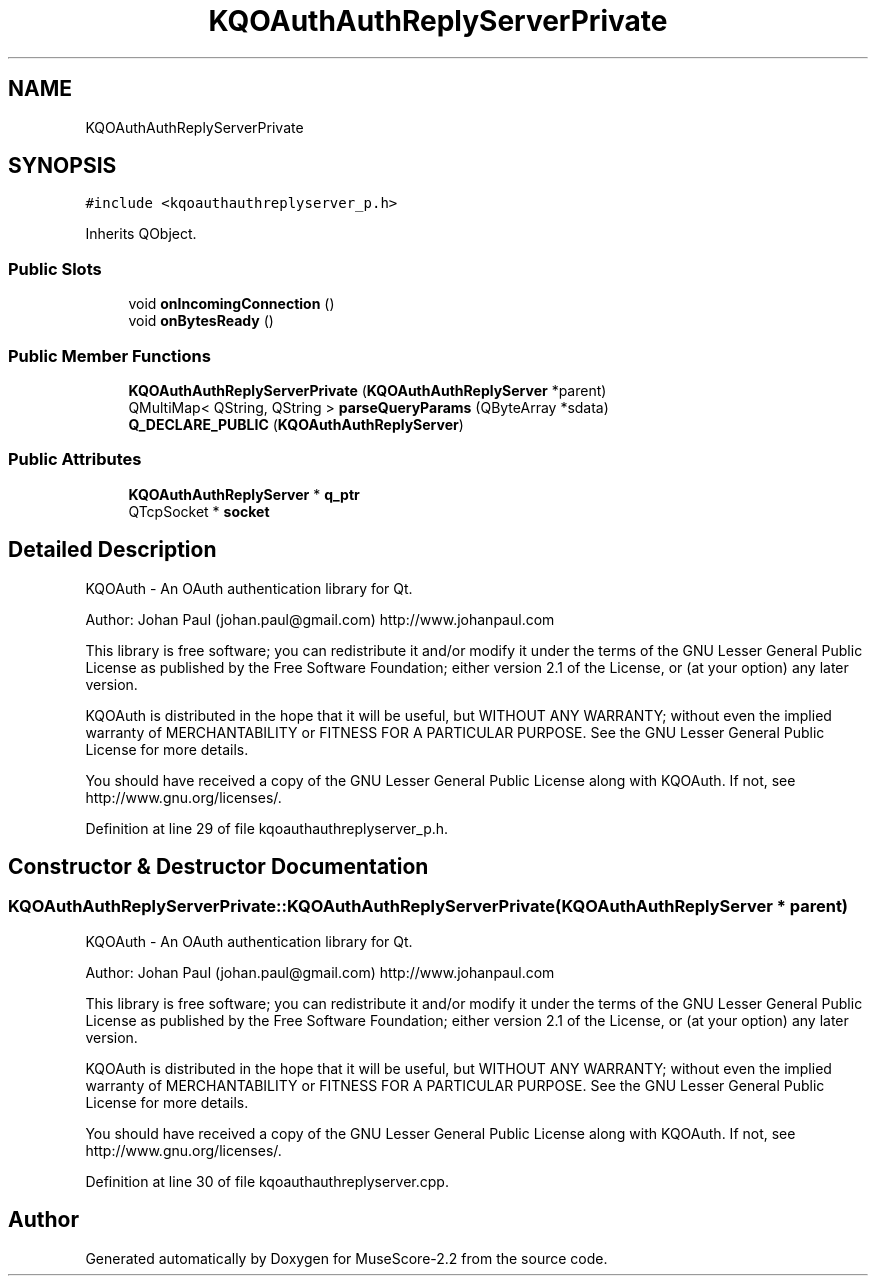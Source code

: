 .TH "KQOAuthAuthReplyServerPrivate" 3 "Mon Jun 5 2017" "MuseScore-2.2" \" -*- nroff -*-
.ad l
.nh
.SH NAME
KQOAuthAuthReplyServerPrivate
.SH SYNOPSIS
.br
.PP
.PP
\fC#include <kqoauthauthreplyserver_p\&.h>\fP
.PP
Inherits QObject\&.
.SS "Public Slots"

.in +1c
.ti -1c
.RI "void \fBonIncomingConnection\fP ()"
.br
.ti -1c
.RI "void \fBonBytesReady\fP ()"
.br
.in -1c
.SS "Public Member Functions"

.in +1c
.ti -1c
.RI "\fBKQOAuthAuthReplyServerPrivate\fP (\fBKQOAuthAuthReplyServer\fP *parent)"
.br
.ti -1c
.RI "QMultiMap< QString, QString > \fBparseQueryParams\fP (QByteArray *sdata)"
.br
.ti -1c
.RI "\fBQ_DECLARE_PUBLIC\fP (\fBKQOAuthAuthReplyServer\fP)"
.br
.in -1c
.SS "Public Attributes"

.in +1c
.ti -1c
.RI "\fBKQOAuthAuthReplyServer\fP * \fBq_ptr\fP"
.br
.ti -1c
.RI "QTcpSocket * \fBsocket\fP"
.br
.in -1c
.SH "Detailed Description"
.PP 
KQOAuth - An OAuth authentication library for Qt\&.
.PP
Author: Johan Paul (johan.paul@gmail.com) http://www.johanpaul.com
.PP
This library is free software; you can redistribute it and/or modify it under the terms of the GNU Lesser General Public License as published by the Free Software Foundation; either version 2\&.1 of the License, or (at your option) any later version\&.
.PP
KQOAuth is distributed in the hope that it will be useful, but WITHOUT ANY WARRANTY; without even the implied warranty of MERCHANTABILITY or FITNESS FOR A PARTICULAR PURPOSE\&. See the GNU Lesser General Public License for more details\&.
.PP
You should have received a copy of the GNU Lesser General Public License along with KQOAuth\&. If not, see http://www.gnu.org/licenses/\&. 
.PP
Definition at line 29 of file kqoauthauthreplyserver_p\&.h\&.
.SH "Constructor & Destructor Documentation"
.PP 
.SS "KQOAuthAuthReplyServerPrivate::KQOAuthAuthReplyServerPrivate (\fBKQOAuthAuthReplyServer\fP * parent)"
KQOAuth - An OAuth authentication library for Qt\&.
.PP
Author: Johan Paul (johan.paul@gmail.com) http://www.johanpaul.com
.PP
This library is free software; you can redistribute it and/or modify it under the terms of the GNU Lesser General Public License as published by the Free Software Foundation; either version 2\&.1 of the License, or (at your option) any later version\&.
.PP
KQOAuth is distributed in the hope that it will be useful, but WITHOUT ANY WARRANTY; without even the implied warranty of MERCHANTABILITY or FITNESS FOR A PARTICULAR PURPOSE\&. See the GNU Lesser General Public License for more details\&.
.PP
You should have received a copy of the GNU Lesser General Public License along with KQOAuth\&. If not, see http://www.gnu.org/licenses/\&. 
.PP
Definition at line 30 of file kqoauthauthreplyserver\&.cpp\&.

.SH "Author"
.PP 
Generated automatically by Doxygen for MuseScore-2\&.2 from the source code\&.

